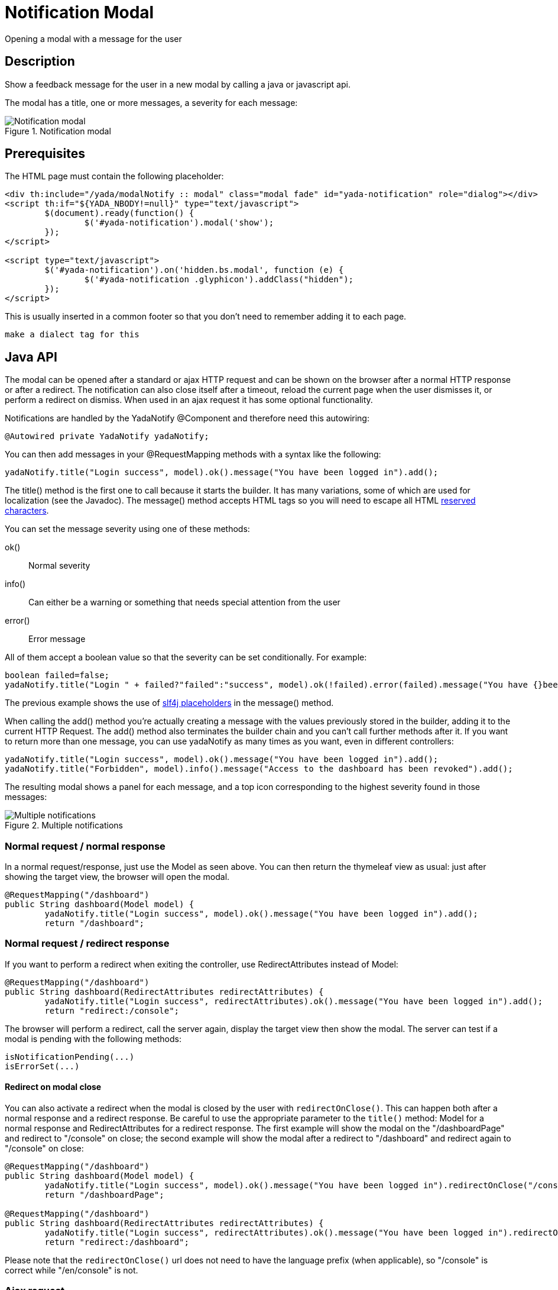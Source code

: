 =  Notification Modal
:docinfo: shared
:imagesdir: ../img/


Opening a modal with a message for the user


==  Description


Show a feedback message for the user in a new modal by calling a java or javascript api.

The modal has a title, one or more messages, a severity for each message:

[.center]
.Notification modal
image::modal-notify-1.jpg[Notification modal]

==  Prerequisites


The HTML page must contain the following placeholder:

[source,html]
----
<div th:include="/yada/modalNotify :: modal" class="modal fade" id="yada-notification" role="dialog"></div>
<script th:if="${YADA_NBODY!=null}" type="text/javascript">
	$(document).ready(function() {
		$('#yada-notification').modal('show');
	});
</script>

<script type="text/javascript">
        $('#yada-notification').on('hidden.bs.modal', function (e) {
                $('#yada-notification .glyphicon').addClass("hidden");
        });
</script>
----

This is usually inserted in a common footer so that you don’t need to remember adding it to each page.

[.todo]
----
make a dialect tag for this

----


==  Java API


The modal can be opened after a standard or ajax HTTP request and can be shown on the browser after a normal HTTP response or after a redirect.
The notification can also close itself after a timeout, reload the current page when the user dismisses it, or perform a redirect on dismiss.
When used in an ajax request it has some optional functionality.

Notifications are handled by the YadaNotify @Component and therefore need this autowiring:

[source,java]
----
@Autowired private YadaNotify yadaNotify;
----

You can then add messages in your @RequestMapping methods with a syntax like the following:

[source,java]
----
yadaNotify.title("Login success", model).ok().message("You have been logged in").add();
----

The title() method is the first one to call because it starts the builder. It has many variations, some of which are used for localization (see the Javadoc).
The message() method accepts HTML tags so you will need to escape all HTML link:++https://developer.mozilla.org/en-US/docs/Glossary/Entity#Reserved_characters++[reserved characters].

You can set the message severity using one of these methods:

ok():: 
Normal severity
info():: 
Can either be a warning or something that needs special attention from the user
error():: 
Error message

All of them accept a boolean value so that the severity can be set conditionally. For example:

[source,java]
----
boolean failed=false;
yadaNotify.title("Login " + failed?"failed":"success", model).ok(!failed).error(failed).message("You have {}been logged in", failed?"not ":"").add();
----

The previous example shows the use of https://www.slf4j.org/faq.html#logging_performance++[slf4j placeholders] in the message() method.

When calling the add() method you're actually creating a message with the values previously stored in the builder, adding it to the current HTTP Request.
The add() method also terminates the builder chain and you can't call further methods after it.
If you want to return more than one message, you can use yadaNotify as many times as you want, even in different controllers:

[source,java]
----
yadaNotify.title("Login success", model).ok().message("You have been logged in").add();
yadaNotify.title("Forbidden", model).info().message("Access to the dashboard has been revoked").add();
----

The resulting modal shows a panel for each message, and a top icon corresponding to the highest severity found in those messages:

[.center]
.Multiple notifications
image::modal-notify-2.jpg[Multiple notifications]



===  Normal request / normal response


In a normal request/response, just use the Model as seen above.
You can then return the thymeleaf view as usual: just after showing the target view, the browser will open the modal.

[source,java]
----
@RequestMapping("/dashboard")
public String dashboard(Model model) {
        yadaNotify.title("Login success", model).ok().message("You have been logged in").add();
        return "/dashboard";
----


===  Normal request / redirect response


If you want to perform a redirect when exiting the controller, use RedirectAttributes instead of Model:

[source,java]
----
@RequestMapping("/dashboard")
public String dashboard(RedirectAttributes redirectAttributes) {
        yadaNotify.title("Login success", redirectAttributes).ok().message("You have been logged in").add();
        return "redirect:/console";
----

The browser will perform a redirect, call the server again, display the target view then show the modal.
The server can test if a modal is pending with the following methods:

[source,java]
----
isNotificationPending(...)
isErrorSet(...)
----


[[redirectOnClose]]
====  Redirect on modal close


You can also activate a redirect when the modal is closed by the user with `redirectOnClose()`.
This can happen both after a normal response and a redirect response. Be careful to use the appropriate
parameter to the `title()` method: Model for a normal response and RedirectAttributes for a redirect response.
The first example will show the modal on the "/dashboardPage" and redirect to "/console" on close; the
second example will show the modal after a redirect to "/dashboard" and redirect again to "/console" on close:

[source,java]
----
@RequestMapping("/dashboard")
public String dashboard(Model model) {
        yadaNotify.title("Login success", model).ok().message("You have been logged in").redirectOnClose("/console").add();
        return "/dashboardPage";

@RequestMapping("/dashboard")
public String dashboard(RedirectAttributes redirectAttributes) {
        yadaNotify.title("Login success", redirectAttributes).ok().message("You have been logged in").redirectOnClose("/console").add();
        return "redirect:/dashboard";
----

Please note that the `redirectOnClose()` url does not need to have the language prefix (when applicable), so "/console" is correct while "/en/console" is not.


===  Ajax request



====  Returning from the Controller


Ajax requests work roughly the same as normal requests.
The notification will be shown only if the result contains the "/yada/modalNotify" modal.
This can be done in one of the following alternative ways:

[source,java]
----
return "/yada/modalNotify";
return YadaViews.AJAX_NOTIFY;
return yadaNotify.title("Login success", model).ok().message("You have been logged in").add();
----

The first version should of course be avoided for future compatibility.
The last version is very convenient when returning a message at the end of the @RequestMapping method.


====  Returning additional HTML


The problem with the above approach is that you might want to also return some other HTML,
for example the original form with validation errors, or something to insert in the page.
The solution is to add a conditional include of the modalNotify in your returned view. If
the returned view is also used in normal requests, an ajax check can be used:

[source,html]
----
<!-- Some other html that you need goes before or after -->
<div th:if="${@yadaWebUtil.AjaxRequest}" class="yadaResponseData"> # <1>
        <div th:if="${YADA_NBODY}" # <2> 
        	th:include="/yada/modalNotify :: body" th:remove="tag">
        </div>
</div>
----
<1> only add the notification modal in ajax requests (normal request might have it already embedded)
<2> only add the notification modal if there is a message to show

The yadaResponseData element is hidden by `*yada.css*`.

[.todo]
----
Replace /yada/modalNotify with YadaViews.AJAX_NOTIFY in the yadaResponseData example above

----


====  Returning additional data


You might want to return, together with a notification, some key-value pairs for use in a javascript handler
defined with `yada:successHandler` (see xref:ajax.adoc#Postprocessing).

You can achieve this by placing a Map called "resultMap" in the Model:

[source,java]
----
Map<String, String> resultMap = new HashMap<>();
resultMap.put("deletedTaskId", taskId);
model.addAttribute("resultMap", resultMap);
----

The data can be retrieved in the javascript handler with `yada.getEmbeddedResult`:

[source,javascript]
----
function editTaskHandler(responseText, responseHtml, form, button) {
        var result = yada.getEmbeddedResult(responseHtml);
        var taskId = result['deletedTaskId'];
        $('#taskRow' + taskId).remove();
}
----


====  Redirect


To show a notification with a redirect when returning from an ajax call, the only option is to perform the redirect
on modal close with <<redirectOnClose>>.

[.todo]
----
What happens if the controller returns "redirect:/xxx" on an ajax call?


----


===  Other functionality



====  Vertically Center

If you're using Bootstrap 4 you can vertically center the modal with the method `center()`:

[source,java]
----
yadaNotify.title("Login success", model).ok().message("You have been logged in").center().add();
----


====  Generic modal classes

You can add any class to the "modal-dialog" div by setting the `extraDialogClasses` Model attribute:

[source,java]
----
model.addAttribute("extraDialogClasses", "myclass1 myclass2");
return yadaNotify.title("Saved", model).ok().message("Item saved").add();
----

[.todo]
----
Clearing all previous messages, "Chiamare javascript arbitrario decidendo lato server", Autoclose, modalReloadOnClose,

----


==  Javascript API


The notification modal can also be opened in javascript:

[source,javascript]
----
yada.showOkModal(title, message, redirectUrl)
yada.showInfoModal(title, message, redirectUrl)
yada.showErrorModal(title, message, redirectUrl)
----


title:: 

the modal title



message:: 

the modal message



redirectUrl:: 

optional url to redirect when the modal is closed







==  Customization

=== Modal icons

Notification modals use a "severity icon" on the top left and a "close icon" on the top right.
These can be customized using the following CSS classes: `yadaIcon`, `yadaNotify`, `yadaIcon-ok`, `yadaIcon-warning`, `yadaIcon-error`, `close`, `yadaIcon-close`.
The full list of provided icons can be found in `/YadaWeb/src/main/resources/net/yadaframework/views/yada/css/yada.css`.
The current icons are implemented using https://fontawesome.com/v5.15/icons?d=gallery&p=1[Font Awesome 5 Free^].
A different icon set can be easily used by setting the proper font family on yadaIcon and the right content on the other classes.
Example:

[source,css]
----
.yadaIcon {
	font-family: 'Font Awesome 5 Free';
	font-weight: 900;
} 

.yadaIcon-ok:before {
    content: "\f00c";
}
----


=== Full customization

The notification modal can either be customized via CSS or by implementing a new html file.
In the second case you should copy the original file from `/YadaWeb/src/main/resources/net/yadaframework/views/yada/modalNotify.html` and
change it while preserving some key elements that are used as reference to add content.

[.todo]
----
explain what to preserve

----

The file should be placed somewhere in your views folder and its path added to the configuration with something like

[source,xml]
----
<config>
        <paths>
                <notificationModalView>/myModalNotify</notificationModalView>
----

It should also be included in the footer in place of the original one

[source,html]
----
<div th:include="/myModalNotify :: modal" class="modal fade" id="yada-notification" role="dialog"></div>
----

